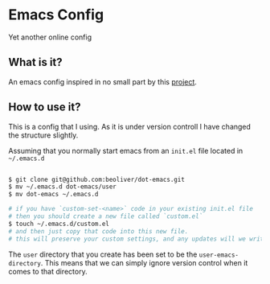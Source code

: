 * Emacs Config

Yet another online config

** What is it?

An emacs config inspired in no small part by this [[https://github.com/larstvei/dot-emacs][project]].

** How to use it?

This is a config that I using. As it is under version controll I have changed the structure slightly.

Assuming that you normally start emacs from an =init.el= file located in =~/.emacs.d=

#+BEGIN_SRC sh

$ git clone git@github.com:beoliver/dot-emacs.git
$ mv ~/.emacs.d dot-emacs/user
$ mv dot-emacs ~/.emacs.d

# if you have `custom-set-<name>` code in your existing init.el file
# then you should create a new file called `custom.el`
$ touch ~/.emacs.d/custom.el
# and then just copy that code into this new file.
# this will preserve your custom settings, and any updates will we written to this file

#+END_SRC

The =user= directory that you create has been set to be the =user-emacs-directory=. This means that we can simply ignore version control when it comes to that directory.
